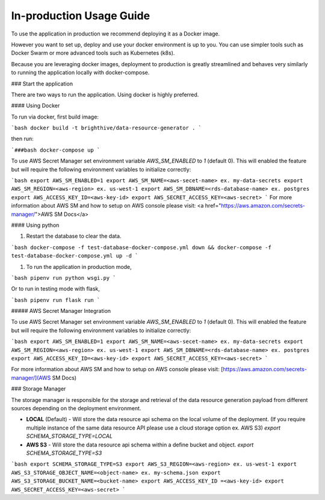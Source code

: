 .. _in-prod-usage:

In-production Usage Guide
=========================

To use the application in production we recommend deploying it as a Docker image.

However you want to set up, deploy and use your docker environment is up to you. You can use simpler tools such as Docker Swarm or more advanced tools such as Kubernetes (k8s).

Because you are leveraging docker images, deployment to production is greatly streamlined and behaves very similarly to running the application locally with docker-compose.


### Start the application

There are two ways to run the application. Using docker is highly preferred.

#### Using Docker

To run via docker, first build image:

```bash
docker build -t brighthive/data-resource-generator .
```

then run:

```###bash
docker-compose up
```

To use AWS Secret Manager set environment variable `AWS_SM_ENABLED` to `1` (default 0). This will enabled the feature but will require the following environment variables to initialize correctly:

```bash
export AWS_SM_ENABLED=1
export AWS_SM_NAME=<aws-secet-name> ex. my-data-secrets
export AWS_SM_REGION=<aws-region> ex. us-west-1
export AWS_SM_DBNAME=<rds-database-name> ex. postgres
export AWS_ACCESS_KEY_ID=<aws-key-id>
export AWS_SECRET_ACCESS_KEY=<aws-secret>
```
For more information about AWS SM and how to setup on AWS console please visit: <a href="https://aws.amazon.com/secrets-manager/">AWS SM Docs</a>

#### Using python

1. Restart the database to clear the data.

```bash
docker-compose -f test-database-docker-compose.yml down && docker-compose -f test-database-docker-compose.yml up -d
```

1. To run the application in production mode,

```bash
pipenv run python wsgi.py
```

Or to run in testing mode with flask,

```bash
pipenv run flask run
```

##### AWS Secret Manager Integration

To use AWS Secret Manager set environment variable `AWS_SM_ENABLED` to `1` (default 0). This will enabled the feature but will require the following environment variables to initialize correctly:

```bash
export AWS_SM_ENABLED=1
export AWS_SM_NAME=<aws-secet-name> ex. my-data-secrets
export AWS_SM_REGION=<aws-region> ex. us-west-1
export AWS_SM_DBNAME=<rds-database-name> ex. postgres
export AWS_ACCESS_KEY_ID=<aws-key-id>
export AWS_SECRET_ACCESS_KEY=<aws-secret>
```

For more information about AWS SM and how to setup on AWS console please visit: [https://aws.amazon.com/secrets-manager/](AWS SM Docs)

### Storage Manager

The storage manager is responsible for the storage and retrieval of the data resource generation payload from different sources depending on the deployment environment.

- **LOCAL** (Default) - Will store the data resource api schema on the local volume of the deployment. (If you require multiple instance of the same data resource API please use a cloud storage option ex. AWS S3) `export SCHEMA_STORAGE_TYPE=LOCAL`
- **AWS S3** - Will store the data resource api schema within a define bucket and object. `export SCHEMA_STORAGE_TYPE=S3`

```bash
export SCHEMA_STORAGE_TYPE=S3
export AWS_S3_REGION=<aws-region> ex. us-west-1
export AWS_S3_STORAGE_OBJECT_NAME=<object-name> ex. my-schema.json
export AWS_S3_STORAGE_BUCKET_NAME=<bucket-name>
export AWS_ACCESS_KEY_ID =<aws-key-id>
export AWS_SECRET_ACCESS_KEY=<aws-secret>
```

